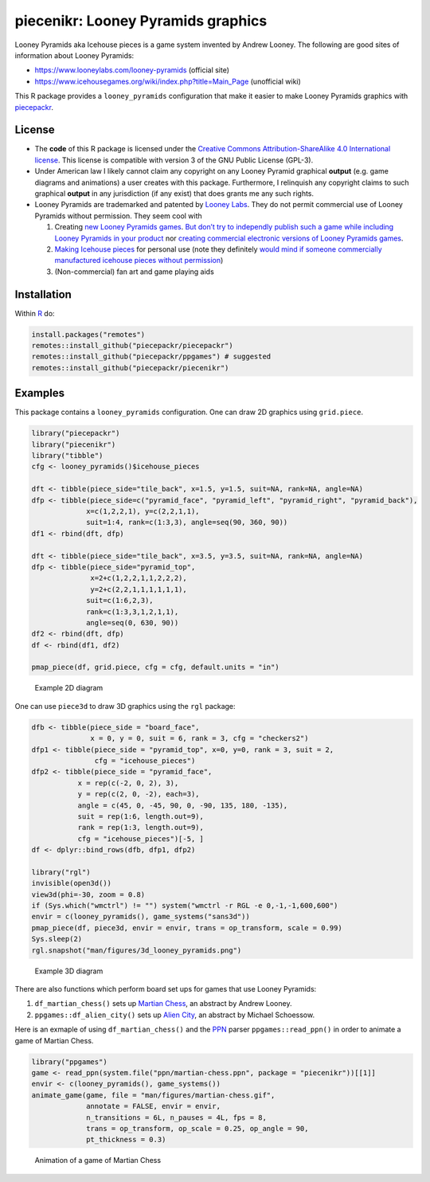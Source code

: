 piecenikr: Looney Pyramids graphics
===================================

.. image:: https://travis-ci.org/piecepackr/piecenikr.png?branch=master
    :target: https://travis-ci.org/piecepackr/piecenikr
    :alt: Build Status

.. image:: https://ci.appveyor.com/api/projects/status/github/piecepackr/piecenikr?branch=master&svg=true 
    :target: https://ci.appveyor.com/project/piecepackr/piecenikr
    :alt: AppVeyor Build Status

.. image:: https://img.shields.io/codecov/c/github/piecepackr/piecenikr/master.svg
    :target: https://codecov.io/github/piecepackr/piecenikr?branch=master
    :alt: Coverage Status

.. image:: http://www.repostatus.org/badges/latest/wip.svg
   :alt: Project Status: WIP – Initial development is in progress, but there has not yet been a stable, usable release suitable for the public.
   :target: http://www.repostatus.org/#wip


.. _piecepackr: https://github.com/piecepackr/piecepackr
.. _R: https://www.r-project.org/



Looney Pyramids aka Icehouse pieces is a game system invented by Andrew
Looney. The following are good sites of information about Looney
Pyramids:

-  https://www.looneylabs.com/looney-pyramids (official site)
-  https://www.icehousegames.org/wiki/index.php?title=Main_Page
   (unofficial wiki)

This R package provides a ``looney_pyramids`` configuration that make it
easier to make Looney Pyramids graphics with piecepackr_.

License
-------

- The **code** of this R package is licensed under the `Creative Commons Attribution-ShareAlike 4.0 International license <https://creativecommons.org/licenses/by-sa/4.0/>`__.  
  This license is compatible with version 3 of the GNU Public License (GPL-3).

- Under American law I likely cannot claim any copyright on any Looney Pyramid
  graphical **output** (e.g. game diagrams and animations) a user creates with this package.
  Furthermore, I relinquish any copyright claims to such graphical **output** in any jurisdiction 
  (if any exist) that does grants me any such rights.

- Looney Pyramids are trademarked and patented by `Looney
  Labs <https://www.looneylabs.com/>`__. They do not permit commercial
  use of Looney Pyramids without permission. They seem cool with

  1. Creating `new Looney Pyramids
     games <https://www.icehousegames.org/wiki/index.php?title=Community_Games>`__.
     `But don’t try to independly publish such a game while including
     Looney Pyramids in your
     product <https://faq.looneylabs.com/non-gameplay-questions/working-with-looney-labs#1770>`__
     nor `creating commercial electronic versions of Looney Pyramids
     games <https://www.looneylabs.com/looney-labs-electronic-arcade>`__.
  2. `Making Icehouse
     pieces <https://www.icehousegames.org/wiki/index.php?title=Making_pieces>`__
     for personal use (note they definitely `would mind if someone
     commercially manufactured icehouse pieces without
     permission <http://wunderland.com/WTS/Andy/Games/PatentsAndLawsuits.html>`__)
  3. (Non-commercial) fan art and game playing aids

Installation
------------

Within R_ do:

.. code:: r

    install.packages("remotes")
    remotes::install_github("piecepackr/piecepackr")
    remotes::install_github("piecepackr/ppgames") # suggested
    remotes::install_github("piecepackr/piecenikr")

Examples
--------

This package contains a ``looney_pyramids`` configuration. One can draw
2D graphics using ``grid.piece``.


.. sourcecode:: r
    

    library("piecepackr")
    library("piecenikr")
    library("tibble")
    cfg <- looney_pyramids()$icehouse_pieces
    
    dft <- tibble(piece_side="tile_back", x=1.5, y=1.5, suit=NA, rank=NA, angle=NA)
    dfp <- tibble(piece_side=c("pyramid_face", "pyramid_left", "pyramid_right", "pyramid_back"),
                 x=c(1,2,2,1), y=c(2,2,1,1), 
                 suit=1:4, rank=c(1:3,3), angle=seq(90, 360, 90))
    df1 <- rbind(dft, dfp)
    
    dft <- tibble(piece_side="tile_back", x=3.5, y=3.5, suit=NA, rank=NA, angle=NA)
    dfp <- tibble(piece_side="pyramid_top",
                  x=2+c(1,2,2,1,1,2,2,2),
                  y=2+c(2,2,1,1,1,1,1,1),
                 suit=c(1:6,2,3), 
                 rank=c(1:3,3,1,2,1,1), 
                 angle=seq(0, 630, 90))
    df2 <- rbind(dft, dfp)
    df <- rbind(df1, df2)
    
    pmap_piece(df, grid.piece, cfg = cfg, default.units = "in")

.. figure:: man/figures/README-intro2D-1.png
    :alt: Example 2D diagram

    Example 2D diagram

One can use ``piece3d`` to draw 3D graphics using the ``rgl`` package:


.. sourcecode:: r
    

    dfb <- tibble(piece_side = "board_face",
                  x = 0, y = 0, suit = 6, rank = 3, cfg = "checkers2")
    dfp1 <- tibble(piece_side = "pyramid_top", x=0, y=0, rank = 3, suit = 2,
                   cfg = "icehouse_pieces")
    dfp2 <- tibble(piece_side = "pyramid_face", 
               x = rep(c(-2, 0, 2), 3),
               y = rep(c(2, 0, -2), each=3),
               angle = c(45, 0, -45, 90, 0, -90, 135, 180, -135),
               suit = rep(1:6, length.out=9), 
               rank = rep(1:3, length.out=9),
               cfg = "icehouse_pieces")[-5, ]
    df <- dplyr::bind_rows(dfb, dfp1, dfp2)
    
    library("rgl")
    invisible(open3d())
    view3d(phi=-30, zoom = 0.8)
    if (Sys.which("wmctrl") != "") system("wmctrl -r RGL -e 0,-1,-1,600,600")
    envir = c(looney_pyramids(), game_systems("sans3d"))
    pmap_piece(df, piece3d, envir = envir, trans = op_transform, scale = 0.99)
    Sys.sleep(2)
    rgl.snapshot("man/figures/3d_looney_pyramids.png")


.. figure:: man/figures/3d_looney_pyramids.png
   :alt: Example 3D diagram

   Example 3D diagram

There are also functions which perform board set ups for games that use Looney Pyramids:

1. ``df_martian_chess()`` sets up `Martian Chess <https://www.looneylabs.com/rules/martian-chess>`_, an abstract by Andrew Looney.
2. ``ppgames::df_alien_city()`` sets up `Alien City <http://www.ludism.org/ppwiki/AlienCity>`_, an abstract by Michael Schoessow.

Here is an exmaple of using ``df_martian_chess()`` and the `PPN <https://trevorldavis.com/piecepackr/portable-piecepack-notation.html>`_ parser ``ppgames::read_ppn()`` in order to animate a game of Martian Chess.


.. sourcecode:: r
    

    library("ppgames")
    game <- read_ppn(system.file("ppn/martian-chess.ppn", package = "piecenikr"))[[1]]
    envir <- c(looney_pyramids(), game_systems())
    animate_game(game, file = "man/figures/martian-chess.gif",
                 annotate = FALSE, envir = envir,
                 n_transitions = 6L, n_pauses = 4L, fps = 8,
                 trans = op_transform, op_scale = 0.25, op_angle = 90,
                 pt_thickness = 0.3)


.. figure:: man/figures/martian-chess.gif
   :alt: Animation of a game of Martian Chess

   Animation of a game of Martian Chess
